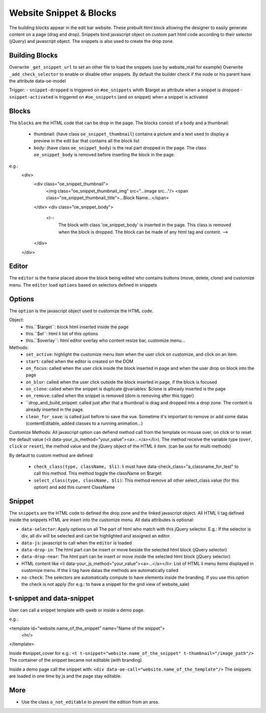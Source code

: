 Website Snippet & Blocks
========================

The building blocks appear in the edit bar website. These prebuilt html block
allowing the designer to easily generate content on a page (drag and drop).
Snippets bind javascript object on custom part html code according to their
selector (jQuery) and javascript object. The snippets is also used to create
the drop zone.


Building Blocks
+++++++++++++++

Overwrite ``_get_snippet_url`` to set an other file to load the snippets (use by 
website_mail for example)
Overwrite ``_add_check_selector`` to enable or disable other snippets. By default
the builder check if the node or his parent have the attribute data-oe-model

Trigger:
- ``snippet-dropped`` is triggered on ``#oe_snippets`` whith $target as attribute when a snippet is dropped
- ``snippet-activated`` is triggered on ``#oe_snippets`` (and on snippet) when a snippet is activated


Blocks
++++++

The ``blocks`` are the HTML code that can be drop in the page. The blocks consist
of a body and a thumbnail:
 - thumbnail:
   (have class ``oe_snippet_thumbnail``) contains a picture and a text used to
   display a preview in the edit bar that contains all the block list
 - body:
   (have class ``oe_snippet_body``) is the real part dropped in the page. The class
   ``oe_snippet_body`` is removed before inserting the block in the page.
e.g.:
    <div>
        <div class="oe_snippet_thumbnail">
            <img class="oe_snippet_thumbnail_img" src="...image src..."/>
            <span class="oe_snippet_thumbnail_title">...Block Name...</span>
        </div>
        <div class="oe_snippet_body">
            <!-- 
                The block with class 'oe_snippet_body' is inserted in the page.
                This class is removed when the block is dropped.
                The block can be made of any html tag and content. -->
        </div>
    </div>


Editor
++++++

The ``editor`` is the frame placed above the block being edited who contains buttons
(move, delete, clone) and customize menu. The ``editor`` load ``options`` based on
selectors defined in snippets


Options
+++++++

The ``option`` is the javascript object used to customize the HTML code.

Object:
 - this.``$target``:
   block html inserted inside the page
 - this.``$el``:
   html li list of this options
 - this.``$overlay``:
   html editor overlay who content resize bar, customize menu...

Methods:
 - ``set_active``:
   highlight the customize menu item when the user click on customize, and click on
   an item.
 - ``start``:
   called when the editor is created on the DOM
 - ``on_focus``:
   called when the user click inside the block inserted in page and when the
   user drop on block into the page
 - ``on_blur``:
   called when the user click outside the block inserted in page, if the block
   is focused
 - ``on_clone``:
   called when the snippet is duplicate
   @variables: $clone is allready inserted is the page
 - ``on_remove``:
   called when the snippet is removed (dom is removing after this tigger)
 - ``drop_and_build_snippet: 
   called just after that a thumbnail is drag and dropped into a drop zone.
   The content is already inserted in the page.
 - ``clean_for_save``: 
   is called just before to save the vue. Sometime it's important to remove or add
   some datas (contentEditable, added classes to a running animation...)

Customize Methods:
All javascript option can defiend method call from the template on mouse over, on
click or to reset the default value (<li data-your_js_method="your_value"><a>...</a></li>).
The method receive the variable type (``over``, ``click`` or ``reset``), the method
value and the jQuery object of the HTML li item. (can be use for multi methods)

By default to custom method are defined:

 - ``check_class(type, className, $li)``:
   li must have data-check_class="a_classname_for_test" to call this method. This method
   toggle the className on $target
 - ``select_class(type, className, $li)``:
   This method remove all other select_class value (for this option) and add this current ClassName



Snippet
+++++++

The ``snippets`` are the HTML code to defined the drop zone and the linked javascript object.
All HTML li tag defined inside the snippets HTML are insert into the customize menu. All 
data attributes is optional:

- ``data-selector``:
  Apply options on all The part of html who match with this jQuery selector.
  E.g.: If the selector is div, all div will be selected and can be highlighted and assigned an editor.
- ``data-js``:
  javascript to call when the ``editor`` is loaded
- ``data-drop-in``:
  The html part can be insert or move beside the selected html block (jQuery selector)
- ``data-drop-near``:
  The html part can be insert or move inside the selected html block (jQuery selector)
- HTML content like <li data-your_js_method="your_value"><a>...</a></li>:
  List of HTML li menu items displayed in customize menu. If the li tag have datas the methods are
  automatically called
- ``no-check``:
  The selectors are automatically compute to have elements inside the branding. If you use this option
  the check is not apply (for e.g.: to have a snippet for the grid view of website_sale)

t-snippet and data-snippet
++++++++++++++++++++++++++

User can call a snippet template with qweb or inside a demo page.

e.g.:

<template id="website.name_of_the_snippet" name="Name of the snippet">
  <hr/>
</template>

Inside #snippet_cover for e.g.: ``<t t-snippet="website.name_of_the_snippet" t-thumbnail="/image_path"/>``
The container of the snippet became not editable (with branding)

Inside a demo page call the snippet with: ``<div data-oe-call="website.name_of_the_template"/>``
The snippets are loaded in one time by js and the page stay editable.

More
++++

- Use the class ``o_not_editable`` to prevent the edition from an area.